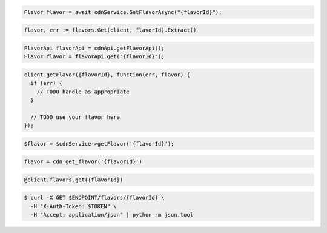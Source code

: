 .. code-block:: csharp

  Flavor flavor = await cdnService.GetFlavorAsync("{flavorId}");

.. code-block:: go

  flavor, err := flavors.Get(client, flavorId).Extract()

.. code-block:: java

  FlavorApi flavorApi = cdnApi.getFlavorApi();
  Flavor flavor = flavorApi.get("{flavorId}");

.. code-block:: javascript

  client.getFlavor({flavorId}, function(err, flavor) {
    if (err) {
      // TODO handle as appropriate
    }

    // TODO use your flavor here
  });

.. code-block:: php

  $flavor = $cdnService->getFlavor('{flavorId}');

.. code-block:: python

  flavor = cdn.get_flavor('{flavorId}')

.. code-block:: ruby

  @client.flavors.get({flavorId})

.. code-block:: sh

  $ curl -X GET $ENDPOINT/flavors/{flavorId} \
    -H "X-Auth-Token: $TOKEN" \
    -H "Accept: application/json" | python -m json.tool
